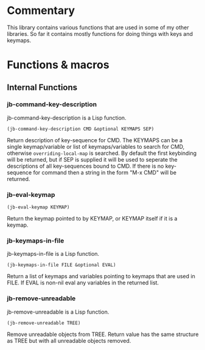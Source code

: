 * Commentary
This library contains various functions that are used in some of my other libraries.
So far it contains mostly functions for doing things with keys and keymaps.
* Functions & macros
** Internal Functions

*** jb-command-key-description
jb-command-key-description is a Lisp function.

=(jb-command-key-description CMD &optional KEYMAPS SEP)=

Return description of key-sequence for CMD.
The KEYMAPS can be a single keymap/variable or list of keymaps/variables to search for CMD,
otherwise =overriding-local-map= is searched.
By default the first keybinding will be returned, but if SEP is supplied it will be used
to seperate the descriptions of all key-sequences bound to CMD.
If there is no key-sequence for command then a string in the form "M-x CMD" will be returned.

*** jb-eval-keymap
=(jb-eval-keymap KEYMAP)=

Return the keymap pointed to by KEYMAP, or KEYMAP itself if it is a keymap.

*** jb-keymaps-in-file
jb-keymaps-in-file is a Lisp function.

=(jb-keymaps-in-file FILE &optional EVAL)=

Return a list of keymaps and variables pointing to keymaps that are used in FILE.
If EVAL is non-nil eval any variables in the returned list.

*** jb-remove-unreadable
jb-remove-unreadable is a Lisp function.

=(jb-remove-unreadable TREE)=

Remove unreadable objects from TREE.
Return value has the same structure as TREE but with all unreadable objects removed.
